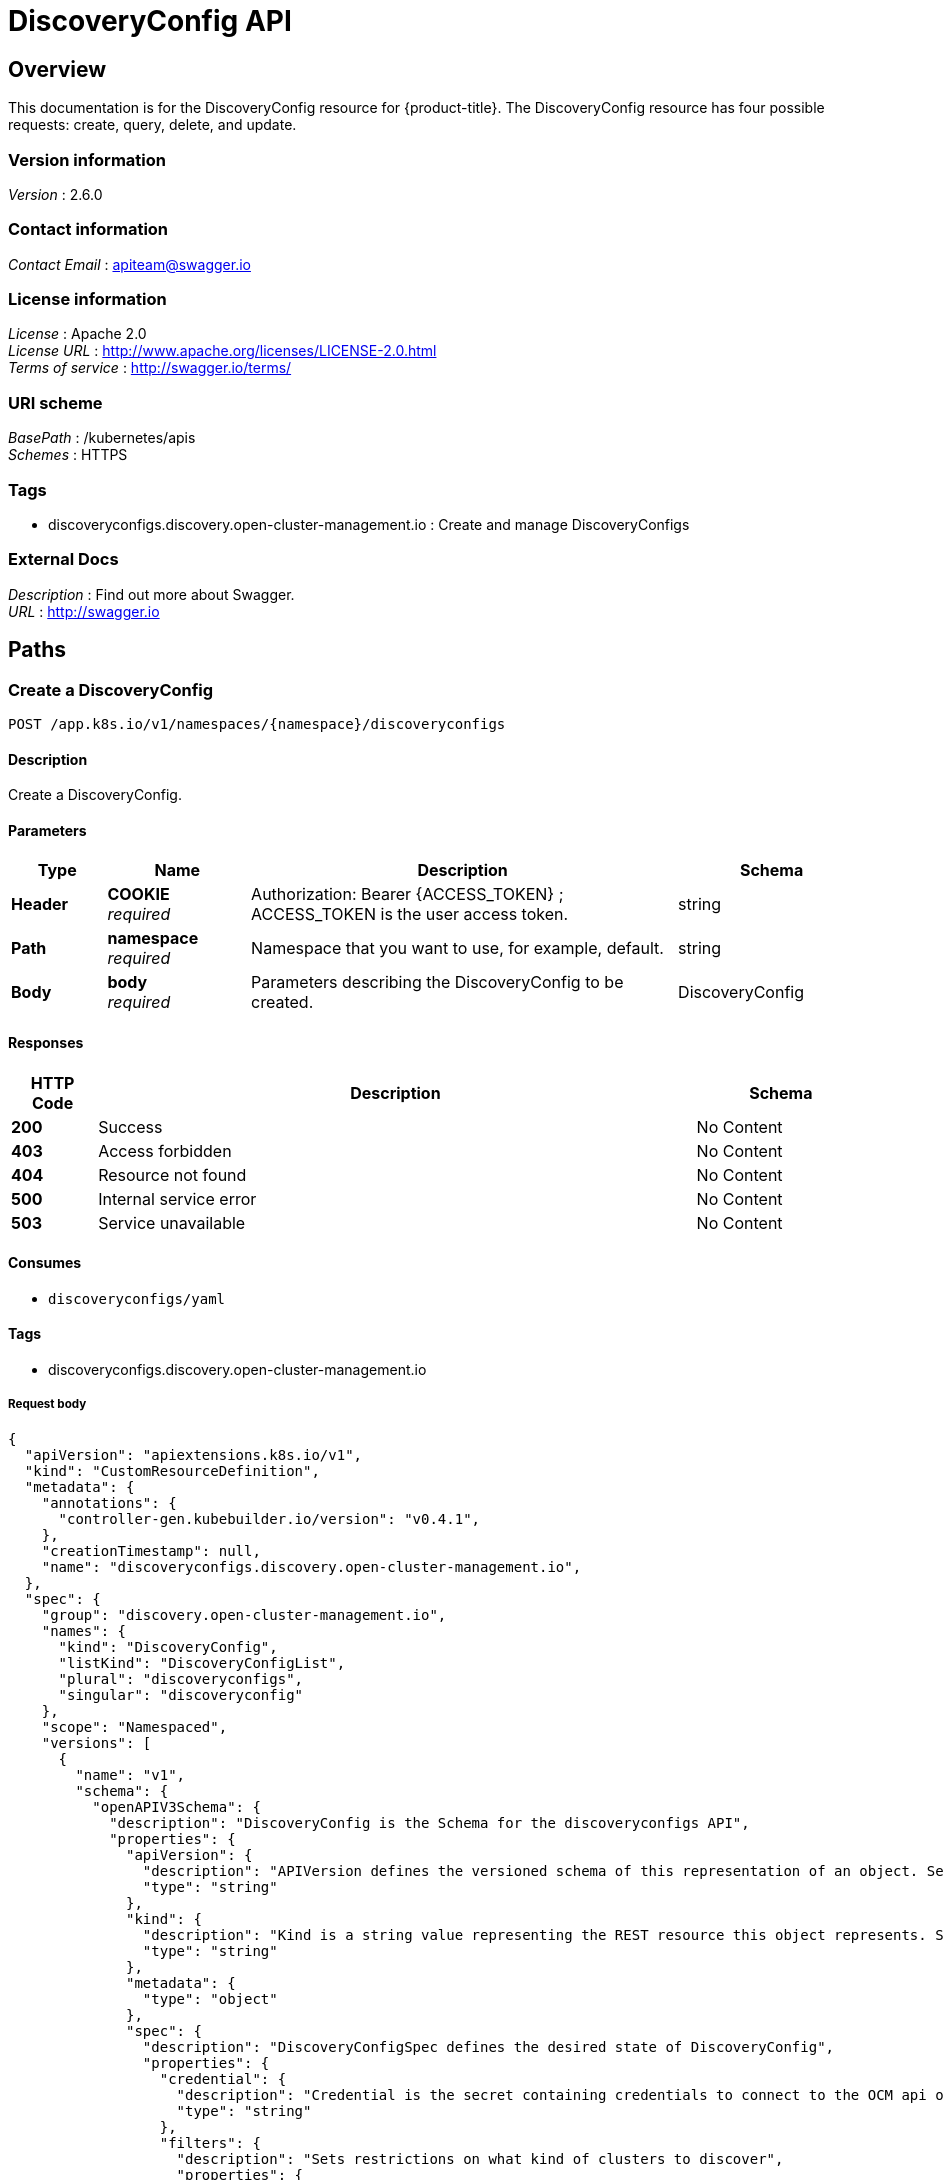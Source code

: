 [#discovery-config-api]
= DiscoveryConfig API

[[_rhacm-docs_apis_discoveryconfig_jsonoverview]]
== Overview
This documentation is for the DiscoveryConfig resource for {product-title}. The DiscoveryConfig resource has four possible requests: create, query, delete, and update.


=== Version information
[%hardbreaks]
__Version__ : 2.6.0


=== Contact information
[%hardbreaks]
__Contact Email__ : apiteam@swagger.io


=== License information
[%hardbreaks]
__License__ : Apache 2.0
__License URL__ : http://www.apache.org/licenses/LICENSE-2.0.html
__Terms of service__ : http://swagger.io/terms/


=== URI scheme
[%hardbreaks]
__BasePath__ : /kubernetes/apis
__Schemes__ : HTTPS


=== Tags

* discoveryconfigs.discovery.open-cluster-management.io : Create and manage DiscoveryConfigs


=== External Docs
[%hardbreaks]
__Description__ : Find out more about Swagger.
__URL__ : http://swagger.io


[[_rhacm-docs_apis_discoveryconfig_jsonpaths]]
== Paths

[[_rhacm-docs_apis_discoveryconfig_jsoncreatediscoveryconfig]]
=== Create a DiscoveryConfig
....
POST /app.k8s.io/v1/namespaces/{namespace}/discoveryconfigs
....


==== Description
Create a DiscoveryConfig.


==== Parameters

[options="header", cols=".^2a,.^3a,.^9a,.^4a"]
|===
|Type|Name|Description|Schema
|**Header**|**COOKIE** +
__required__|Authorization: Bearer {ACCESS_TOKEN} ; ACCESS_TOKEN is the user access token.|string
|**Path**|**namespace** +
__required__|Namespace that you want to use, for example, default.|string
|**Body**|**body** +
__required__|Parameters describing the DiscoveryConfig to be created.|DiscoveryConfig
|===

==== Responses

[options="header", cols=".^2a,.^14a,.^4a"]
|===
|HTTP Code|Description|Schema
|**200**|Success|No Content
|**403**|Access forbidden|No Content
|**404**|Resource not found|No Content
|**500**|Internal service error|No Content
|**503**|Service unavailable|No Content
|===


==== Consumes

* `discoveryconfigs/yaml`


==== Tags

* discoveryconfigs.discovery.open-cluster-management.io

===== Request body

[source,json]
----
{
  "apiVersion": "apiextensions.k8s.io/v1",
  "kind": "CustomResourceDefinition",
  "metadata": {
    "annotations": {
      "controller-gen.kubebuilder.io/version": "v0.4.1",
    },
    "creationTimestamp": null,
    "name": "discoveryconfigs.discovery.open-cluster-management.io",
  },
  "spec": {
    "group": "discovery.open-cluster-management.io",
    "names": {
      "kind": "DiscoveryConfig",
      "listKind": "DiscoveryConfigList",
      "plural": "discoveryconfigs",
      "singular": "discoveryconfig"
    },
    "scope": "Namespaced",
    "versions": [
      {
        "name": "v1",
        "schema": {
          "openAPIV3Schema": {
            "description": "DiscoveryConfig is the Schema for the discoveryconfigs API",
            "properties": {
              "apiVersion": {
                "description": "APIVersion defines the versioned schema of this representation of an object. Servers should convert recognized schemas to the latest internal value, and may reject unrecognized values. More info: https://git.k8s.io/community/contributors/devel/sig-architecture/api-conventions.md#resources",
                "type": "string"
              },
              "kind": {
                "description": "Kind is a string value representing the REST resource this object represents. Servers may infer this from the endpoint the client submits requests to. Cannot be updated. In CamelCase. More info: https://git.k8s.io/community/contributors/devel/sig-architecture/api-conventions.md#types-kinds",
                "type": "string"
              },
              "metadata": {
                "type": "object"
              },
              "spec": {
                "description": "DiscoveryConfigSpec defines the desired state of DiscoveryConfig",
                "properties": {
                  "credential": {
                    "description": "Credential is the secret containing credentials to connect to the OCM api on behalf of a user",
                    "type": "string"
                  },
                  "filters": {
                    "description": "Sets restrictions on what kind of clusters to discover",
                    "properties": {
                      "lastActive": {
                        "description": "LastActive is the last active in days of clusters to discover, determined by activity timestamp",
                        "type": "integer"
                      },
                      "openShiftVersions": {
                        "description": "OpenShiftVersions is the list of release versions of OpenShift of the form \"<Major>.<Minor>\"",
                        "items": {
                          "description": "Semver represents a partial semver string with the major and minor version in the form \"<Major>.<Minor>\". For example: \"4.5\"",
                          "pattern": "^(?:0|[1-9]\\d*)\\.(?:0|[1-9]\\d*)$",
                          "type": "string"
                        },
                        "type": "array"
                      }
                    },
                    "type": "object"
                  }
                },
                "required": [
                  "credential"
                ],
                "type": "object"
              },
              "status": {
                "description": "DiscoveryConfigStatus defines the observed state of DiscoveryConfig",
                "type": "object"
              }
            },
            "type": "object"
          }
        },
        "served": true,
        "storage": true,
        "subresources": {
          "status": {}
        }
      }
    ]
  },
  "status": {
    "acceptedNames": {
      "kind": "",
      "plural": ""
    },
    "conditions": [],
    "storedVersions": []
  }
}
----

[[_rhacm-docs_apis_discoveryconfig_jsonqueryoperator]]
=== Query all DiscoveryConfigs
....
GET /operator.open-cluster-management.io/v1/namespaces/{namespace}/operator
....


==== Description
Query your discovery config operator for more details.


==== Parameters

[options="header", cols=".^2a,.^3a,.^9a,.^4a"]
|===
|Type|Name|Description|Schema
|**Header**|**COOKIE** +
__required__|Authorization: Bearer {ACCESS_TOKEN} ; ACCESS_TOKEN is the user access token.|string
|**Path**|**namespace** +
__required__|Namespace that you want to use, for example, default.|string
|===


==== Responses

[options="header", cols=".^2a,.^14a,.^4a"]
|===
|HTTP Code|Description|Schema
|**200**|Success|No Content
|**403**|Access forbidden|No Content
|**404**|Resource not found|No Content
|**500**|Internal service error|No Content
|**503**|Service unavailable|No Content
|===


==== Consumes

* `operator/yaml`


==== Tags

* discoveryconfigs.discovery.open-cluster-management.io

[[_rhacm-docs_apis_discoveryconfig_jsondeleteoperator]]
=== Delete a DiscoveryConfig operator
....
DELETE /operator.open-cluster-management.io/v1/namespaces/{namespace}/operator/{discoveryconfigs_name}
....


==== Parameters

[options="header", cols=".^2a,.^3a,.^9a,.^4a"]
|===
|Type|Name|Description|Schema
|**Header**|**COOKIE** +
__required__|Authorization: Bearer {ACCESS_TOKEN} ; ACCESS_TOKEN is the user access token.|string
|**Path**|**application_name** +
__required__|Name of the Discovery Config operator that you want to delete.|string
|**Path**|**namespace** +
__required__|Namespace that you want to use, for example, default.|string
|===


==== Responses

[options="header", cols=".^2a,.^14a,.^4a"]
|===
|HTTP Code|Description|Schema
|**200**|Success|No Content
|**403**|Access forbidden|No Content
|**404**|Resource not found|No Content
|**500**|Internal service error|No Content
|**503**|Service unavailable|No Content
|===


==== Tags

* discoveryconfigs.operator.open-cluster-management.io


[[_rhacm-docs_apis_discoveryconfig_jsondefinitions]]
== Definitions

[[_rhacm-docs_apis_discoveryconfig_json_parameters]]
=== DiscoveryConfig

[options="header", cols=".^2a,.^3a,.^4a"]
|===
|Name|Description|Schema
|**apiVersion** +
__required__| The versioned schema of the discoveryconfigs. |string
|**kind** +
__required__|String value that represents the REST resource. |string
|**metadata** +
__required__|Describes rules that define the resource.|object
|**spec** +
__required__|Defines the desired state of DiscoveryConfig. | See _List of specs_
|===

[[_rhacm-docs_apis_discoveryconfig_specs]]
=== List of specs

[options="header", cols=".^2a,.^3a,.^4a"]
|===
|Name|Description|Schema
|**credential** +
__required__|Credential is the secret containing credentials to connect to the OCM API on behalf of a user.|string
|**filters** +
__optional__|Sets restrictions on what kind of clusters to discover.|
See _List of filters_
|===

[[_rhacm-docs_apis_discoveryconfig_filters]]
=== List of filters

[options="header", cols=".^2a,.^3a,.^4a"]
|===
|Name|Description|Schema
|**lastActive** +
__required__|LastActive is the last active in days of clusters to discover, determined by activity timestamp. |integer
|**openShiftVersions** +
__optional__|OpenShiftVersions is the list of release versions of OpenShift of the form "<Major>.<Minor>" |object
|===